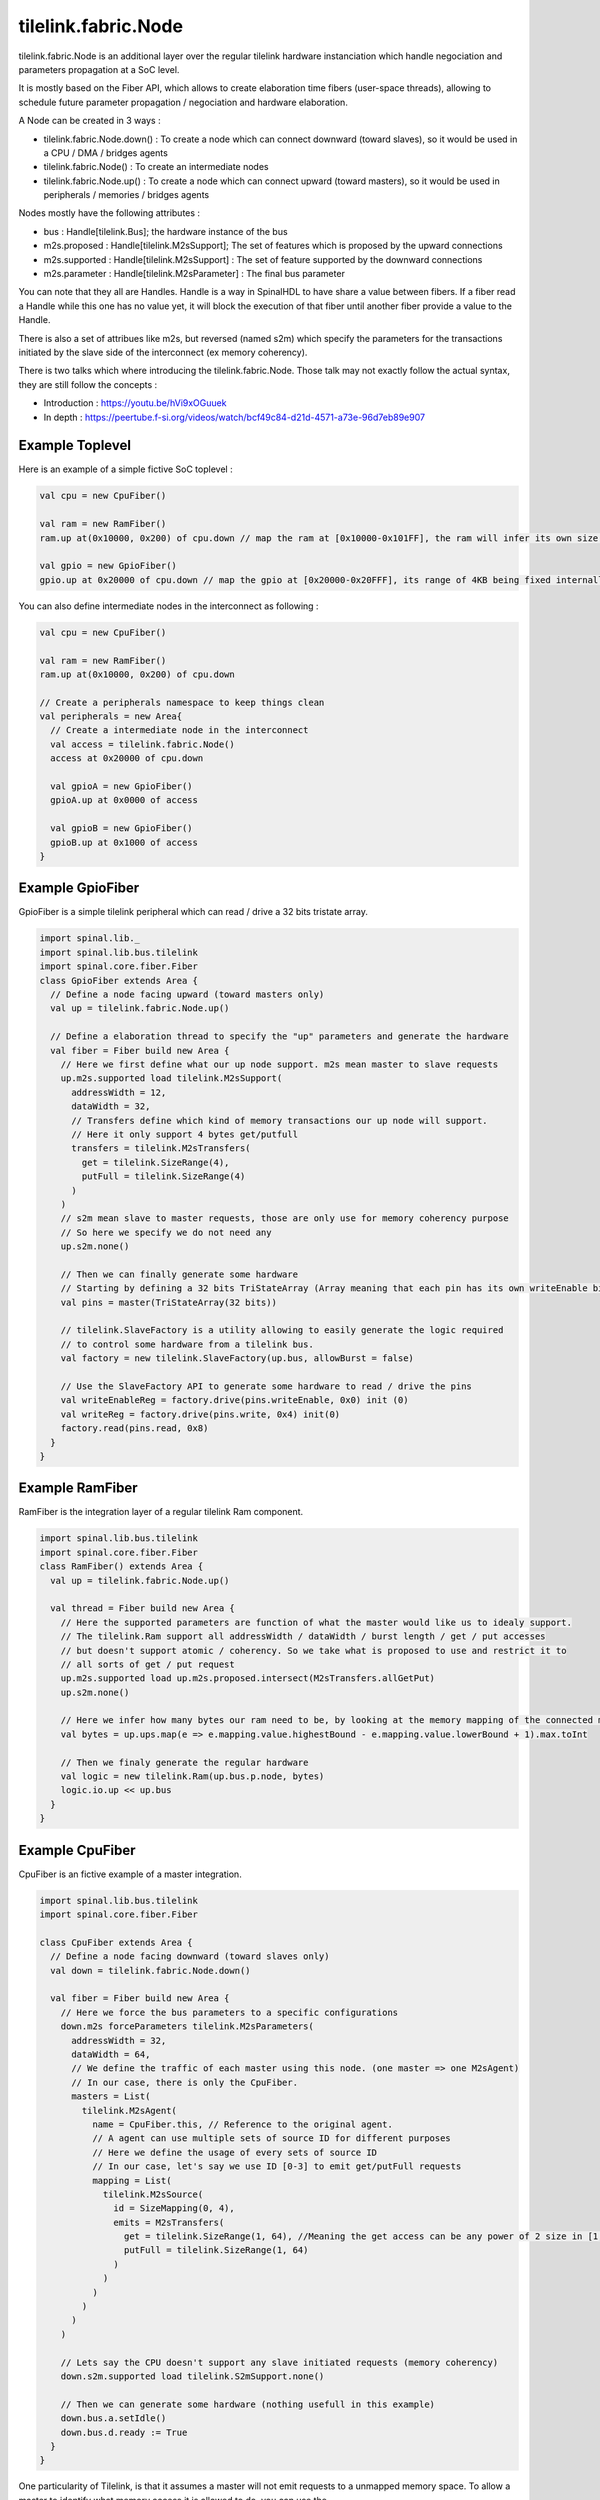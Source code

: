 
tilelink.fabric.Node
===========================

tilelink.fabric.Node is an additional layer over the regular tilelink hardware instanciation which handle negociation and parameters propagation at a SoC level.

It is mostly based on the Fiber API, which allows to create elaboration time fibers (user-space threads), allowing to schedule future parameter propagation / negociation and hardware elaboration.

A Node can be created in 3 ways : 

- tilelink.fabric.Node.down() : To create a node which can connect downward (toward slaves), so it would be used in a CPU / DMA / bridges agents
- tilelink.fabric.Node() : To create an intermediate nodes 
- tilelink.fabric.Node.up() : To create a node which can connect upward (toward masters), so it would be used in peripherals / memories / bridges agents

Nodes mostly have the following attributes :

- bus : Handle[tilelink.Bus]; the hardware instance of the bus
- m2s.proposed : Handle[tilelink.M2sSupport]; The set of features which is proposed by the upward connections
- m2s.supported : Handle[tilelink.M2sSupport] : The set of feature supported by the downward connections
- m2s.parameter : Handle[tilelink.M2sParameter] : The final bus parameter

You can note that they all are Handles. Handle is a way in SpinalHDL to have share a value between fibers. If a fiber read a Handle while this one has no value yet, it will block the execution of that fiber until another fiber provide a value to the Handle.

There is also a set of attribues like m2s, but reversed (named s2m) which specify the parameters for the transactions initiated by the slave side of the interconnect (ex memory coherency).

There is two talks which where introducing the tilelink.fabric.Node. Those talk may not exactly follow the actual syntax, they are still follow the concepts : 

- Introduction : https://youtu.be/hVi9xOGuuek
- In depth : https://peertube.f-si.org/videos/watch/bcf49c84-d21d-4571-a73e-96d7eb89e907

Example Toplevel
-------------------

Here is an example of a simple fictive SoC toplevel :

.. code-block:: scala

      val cpu = new CpuFiber()

      val ram = new RamFiber()
      ram.up at(0x10000, 0x200) of cpu.down // map the ram at [0x10000-0x101FF], the ram will infer its own size from it

      val gpio = new GpioFiber()
      gpio.up at 0x20000 of cpu.down // map the gpio at [0x20000-0x20FFF], its range of 4KB being fixed internally

You can also define intermediate nodes in the interconnect as following : 

.. code-block:: scala

      val cpu = new CpuFiber()

      val ram = new RamFiber()
      ram.up at(0x10000, 0x200) of cpu.down
        
      // Create a peripherals namespace to keep things clean
      val peripherals = new Area{
        // Create a intermediate node in the interconnect
        val access = tilelink.fabric.Node()
        access at 0x20000 of cpu.down

        val gpioA = new GpioFiber()
        gpioA.up at 0x0000 of access

        val gpioB = new GpioFiber()
        gpioB.up at 0x1000 of access
      }


Example GpioFiber
----------------------

GpioFiber is a simple tilelink peripheral which can read / drive a 32 bits tristate array.

.. code-block:: scala

    import spinal.lib._
    import spinal.lib.bus.tilelink
    import spinal.core.fiber.Fiber
    class GpioFiber extends Area {
      // Define a node facing upward (toward masters only)
      val up = tilelink.fabric.Node.up()

      // Define a elaboration thread to specify the "up" parameters and generate the hardware
      val fiber = Fiber build new Area {
        // Here we first define what our up node support. m2s mean master to slave requests
        up.m2s.supported load tilelink.M2sSupport(
          addressWidth = 12,
          dataWidth = 32,
          // Transfers define which kind of memory transactions our up node will support.
          // Here it only support 4 bytes get/putfull
          transfers = tilelink.M2sTransfers(
            get = tilelink.SizeRange(4),
            putFull = tilelink.SizeRange(4)
          )
        )
        // s2m mean slave to master requests, those are only use for memory coherency purpose
        // So here we specify we do not need any
        up.s2m.none()

        // Then we can finally generate some hardware
        // Starting by defining a 32 bits TriStateArray (Array meaning that each pin has its own writeEnable bit
        val pins = master(TriStateArray(32 bits)) 
        
        // tilelink.SlaveFactory is a utility allowing to easily generate the logic required 
        // to control some hardware from a tilelink bus.
        val factory = new tilelink.SlaveFactory(up.bus, allowBurst = false)
        
        // Use the SlaveFactory API to generate some hardware to read / drive the pins
        val writeEnableReg = factory.drive(pins.writeEnable, 0x0) init (0)
        val writeReg = factory.drive(pins.write, 0x4) init(0)
        factory.read(pins.read, 0x8)
      }
    }

Example RamFiber
----------------------

RamFiber is the integration layer of a regular tilelink Ram component.


.. code-block:: scala

    import spinal.lib.bus.tilelink
    import spinal.core.fiber.Fiber
    class RamFiber() extends Area {
      val up = tilelink.fabric.Node.up()

      val thread = Fiber build new Area {
        // Here the supported parameters are function of what the master would like us to idealy support.
        // The tilelink.Ram support all addressWidth / dataWidth / burst length / get / put accesses
        // but doesn't support atomic / coherency. So we take what is proposed to use and restrict it to 
        // all sorts of get / put request
        up.m2s.supported load up.m2s.proposed.intersect(M2sTransfers.allGetPut)
        up.s2m.none()

        // Here we infer how many bytes our ram need to be, by looking at the memory mapping of the connected masters
        val bytes = up.ups.map(e => e.mapping.value.highestBound - e.mapping.value.lowerBound + 1).max.toInt
        
        // Then we finaly generate the regular hardware
        val logic = new tilelink.Ram(up.bus.p.node, bytes)
        logic.io.up << up.bus
      }
    }

Example CpuFiber
----------------------

CpuFiber is an fictive example of a master integration.


.. code-block:: scala

    import spinal.lib.bus.tilelink
    import spinal.core.fiber.Fiber

    class CpuFiber extends Area {
      // Define a node facing downward (toward slaves only)
      val down = tilelink.fabric.Node.down()

      val fiber = Fiber build new Area {
        // Here we force the bus parameters to a specific configurations
        down.m2s forceParameters tilelink.M2sParameters(
          addressWidth = 32,
          dataWidth = 64,
          // We define the traffic of each master using this node. (one master => one M2sAgent)
          // In our case, there is only the CpuFiber.
          masters = List(
            tilelink.M2sAgent(
              name = CpuFiber.this, // Reference to the original agent.
              // A agent can use multiple sets of source ID for different purposes
              // Here we define the usage of every sets of source ID
              // In our case, let's say we use ID [0-3] to emit get/putFull requests
              mapping = List(
                tilelink.M2sSource(
                  id = SizeMapping(0, 4),
                  emits = M2sTransfers(
                    get = tilelink.SizeRange(1, 64), //Meaning the get access can be any power of 2 size in [1, 64]
                    putFull = tilelink.SizeRange(1, 64)
                  )
                )
              )
            )
          )
        )

        // Lets say the CPU doesn't support any slave initiated requests (memory coherency)
        down.s2m.supported load tilelink.S2mSupport.none()

        // Then we can generate some hardware (nothing usefull in this example)
        down.bus.a.setIdle()
        down.bus.d.ready := True
      }
    }

One particularity of Tilelink, is that it assumes a master will not emit requests to a unmapped memory space.
To allow a master to identify what memory access it is allowed to do, you can use the spinal.lib.system.tag.MemoryConnection.getMemoryTransfers tool as following : 

.. code-block:: scala

        val mappings = spinal.lib.system.tag.MemoryConnection.getMemoryTransfers(down)
        // Here we just print the values out in stdout, but instead you can generate some hardware from it.
        for(mapping <- mappings){
          println(s"- ${mapping.where} -> ${mapping.transfers}")
        }

If you run this in the Cpu's fiber, in the following soc : 

.. code-block:: scala

      val cpu = new CpuFiber()

      val ram = new RamFiber()
      ram.up at(0x10000, 0x200) of cpu.down
        
      // Create a peripherals namespace to keep things clean
      val peripherals = new Area{
        // Create a intermediate node in the interconnect
        val access = tilelink.fabric.Node()
        access at 0x20000 of cpu.down

        val gpioA = new GpioFiber()
        gpioA.up at 0x0000 of access

        val gpioB = new GpioFiber()
        gpioB.up at 0x1000 of access
      }

You will get : 

.. code-block:: 

    - toplevel/ram_up mapped=SM(0x10000, 0x200) through=List(OT(0x10000))  -> GF
    - toplevel/peripherals_gpioA_up mapped=SM(0x20000, 0x1000) through=List(OT(0x20000), OT(0x0))  -> GF
    - toplevel/peripherals_gpioB_up mapped=SM(0x21000, 0x1000) through=List(OT(0x20000), OT(0x1000))  -> GF

- "through=" specify the chain of address transformations done to reach the target.
- "SM" means SizeMapping(address, size)
- "OT" means OffsetTransformer(offset)

Note that you can also add PMA (Physical Memory Attributes) to nodes and retreives them via this getMemoryTransfers utilities.

The currently defined PMA are : 

.. code-block:: 

  object MAIN          extends PMA
  object IO            extends PMA
  object CACHABLE      extends PMA // an intermediate agent may have cached a copy of the region for you
  object TRACEABLE     extends PMA // the region may have been cached by another master, but coherence is being provided
  object UNCACHABLE    extends PMA // the region has not been cached yet, but should be cached when possible
  object IDEMPOTENT    extends PMA // reads return most recently put content, but content should not be cached
  object EXECUTABLE    extends PMA // Allows an agent to fetch code from this region
  object VOLATILE      extends PMA // content may change without a write
  object WRITE_EFFECTS extends PMA // writes produce side effects and so must not be combined/delayed
  object READ_EFFECTS  extends PMA // reads produce side effects and so must not be issued speculatively


The getMemoryTransfers utility rely on a dedicated SpinalTag :

.. code-block:: 

    trait MemoryConnection extends SpinalTag {
      def up : Nameable with SpinalTagReady // Side toward the masters of the system
      def down : Nameable with SpinalTagReady // Side toward the slaves of the system
      def mapping : AddressMapping //Specify the memory mapping of the slave from the master address (before transformers are applied)
      def transformers : List[AddressTransformer]  //List of alteration done to the address on this connection (ex offset, interleaving, ...)
      def sToM(downs : MemoryTransfers, args : MappedNode) : MemoryTransfers = downs //Convert the slave MemoryTransfers capabilities into the master ones
    }

That SpinalTag can be used applied to both ends of a given memory bus connection to keep this connection discoverable at elaboration time, creating a graph of MemoryConnection. One good thing about it is that is is bus agnostic, meaning it isn't tilelink specific.


Example WidthAdapter
---------------------

The width adapter is a simple example of bridge.

.. code-block:: 

    class WidthAdapterFiber() extends Area{
      val up = Node.up()
      val down = Node.down()

      // Populate the MemoryConnection graph
      new MemoryConnection {
        override def up = up
        override def down = down
        override def transformers = Nil
        override def mapping = SizeMapping(0, BigInt(1) << WidthAdapterFiber.this.up.m2s.parameters.addressWidth)
        populate()
      }

      // Fiber in which we will negociate the data width parameters and generate the hardware
      val logic = Fiber build new Area{
        // First, we propagate downward the parameter proposal, hopping that the downward side will agree
        down.m2s.proposed.load(up.m2s.proposed)

        // Second, we will propagate upward what is actualy supported, but will take care of any dataWidth missmatch
        up.m2s.supported load down.m2s.supported.copy(
          dataWidth = up.m2s.proposed.dataWidth
        )

        // Third, we propagate downward the final bus parameter, but will take care of any dataWidth missmatch
        down.m2s.parameters load up.m2s.parameters.copy(
          dataWidth = down.m2s.supported.dataWidth
        )

        // No alteration on s2m parameters
        up.s2m.from(down.s2m)

        // Finaly, we generate the hardware
        val bridge = new tilelink.WidthAdapter(up.bus.p, down.bus.p)
        bridge.io.up << up.bus
        bridge.io.down >> down.bus
      }
    }


